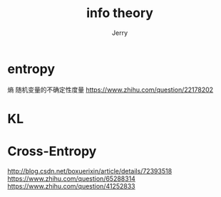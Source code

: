 #+TITLE: info theory
#+AUTHOR: Jerry

* entropy
熵 随机变量的不确定性度量
https://www.zhihu.com/question/22178202

* KL

* Cross-Entropy
http://blog.csdn.net/boxuerixin/article/details/72393518
https://www.zhihu.com/question/65288314
https://www.zhihu.com/question/41252833


